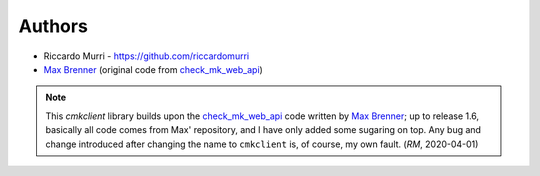 Authors
=======

* Riccardo Murri - https://github.com/riccardomurri
* `Max Brenner`_  (original code from `check_mk_web_api`_)

.. note::

   This *cmkclient* library builds upon the `check_mk_web_api`_ code written
   by `Max Brenner`_; up to release 1.6, basically all code comes from Max'
   repository, and I have only added some sugaring on top.  Any bug and change
   introduced after changing the name to ``cmkclient`` is, of course, my own
   fault. (*RM*, 2020-04-01)

.. _`check_mk_web_api`: https://brennerm.github.io/check-mk-web-api/
.. _`max brenner`: http://brennerm.github.io/
